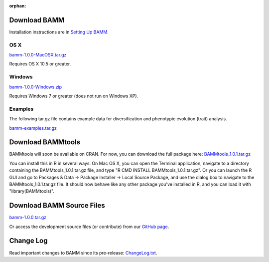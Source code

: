:orphan:

Download BAMM
=============

Installation instructions are in `Setting Up BAMM <settingup.html>`_.

OS X
----

`bamm-1.0.0-MacOSX.tar.gz
<http://www-personal.umich.edu/~carlosja/bamm-1.0.0-MacOSX.tar.gz>`_

Requires OS X 10.5 or greater.

Windows
-------

`bamm-1.0.0-Windows.zip
<http://www-personal.umich.edu/~carlosja/bamm-1.0.0-Windows.zip>`_

Requires Windows 7 or greater (does not run on Windows XP).

Examples
--------

The following tar.gz file contains example data for diversification and
phenotypic evolution (trait) analysis.

`bamm-examples.tar.gz
<http://www-personal.umich.edu/~carlosja/bamm-examples.tar.gz>`_

Download BAMMtools
==================

BAMMtools will soon be available on CRAN. For now, you can download the full
package here: `BAMMtools_1.0.1.tar.gz
<http://www-personal.umich.edu/~carlosja/BAMMtools_1.0.1.tar.gz>`_

You can install this in R in several ways. On Mac OS X, you can open the
Terminal application, navigate to a directory containing the
BAMMtools_1.0.1.tar.gz file, and type "R CMD INSTALL BAMMtools_1.0.1.tar.gz".
Or you can launch the R GUI and go to Packages & Data -> Package
Installer -> Local Source Package, and use the dialog box to navigate to
the BAMMtools_1.0.1.tar.gz file. It should now behave like any other package
you've installed in R, and you can load it with "library(BAMMtools)".

Download BAMM Source Files
==========================

`bamm-1.0.0.tar.gz
<http://www-personal.umich.edu/~carlosja/bamm-1.0.0.tar.gz>`_

Or access the development source files (or contribute) from our
`GitHub page <https://github.com/macroevolution/bamm>`_.

Change Log
==========

Read important changes to BAMM since its pre-release:
`ChangeLog.txt <ChangeLog.txt>`_.
